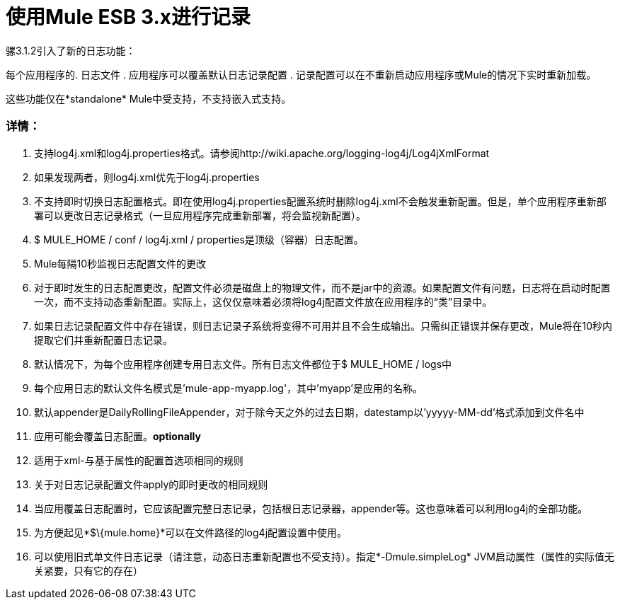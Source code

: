 = 使用Mule ESB 3.x进行记录

骡3.1.2引入了新的日志功能：

每个应用程序的. 日志文件
. 应用程序可以覆盖默认日志记录配置
. 记录配置可以在不重新启动应用程序或Mule的情况下实时重新加载。

这些功能仅在*standalone* Mule中受支持，不支持嵌入式支持。

=== 详情：

. 支持log4j.xml和log4j.properties格式。请参阅http://wiki.apache.org/logging-log4j/Log4jXmlFormat
. 如果发现两者，则log4j.xml优先于log4j.properties
. 不支持即时切换日志配置格式。即在使用log4j.properties配置系统时删除log4j.xml不会触发重新配置。但是，单个应用程序重新部署可以更改日志记录格式（一旦应用程序完成重新部署，将会监视新配置）。
.  $ MULE_HOME / conf / log4j.xml / properties是顶级（容器）日志配置。
.  Mule每隔10秒监视日志配置文件的更改
. 对于即时发生的日志配置更改，配置文件必须是磁盘上的物理文件，而不是jar中的资源。如果配置文件有问题，日志将在启动时配置一次，而不支持动态重新配置。实际上，这仅仅意味着必须将log4j配置文件放在应用程序的“类”目录中。
. 如果日志记录配置文件中存在错误，则日志记录子系统将变得不可用并且不会生成输出。只需纠正错误并保存更改，Mule将在10秒内提取它们并重新配置日志记录。
. 默认情况下，为每个应用程序创建专用日志文件。所有日志文件都位于$ MULE_HOME / logs中
. 每个应用日志的默认文件名模式是'mule-app-myapp.log'，其中'myapp'是应用的名称。
. 默认appender是DailyRollingFileAppender，对于除今天之外的过去日期，datestamp以'yyyyy-MM-dd'格式添加到文件名中
. 应用可能会覆盖日志配置。*optionally*
. 适用于xml-与基于属性的配置首选项相同的规则
. 关于对日志记录配置文件apply的即时更改的相同规则
. 当应用覆盖日志配置时，它应该配置完整日志记录，包括根日志记录器，appender等。这也意味着可以利用log4j的全部功能。
. 为方便起见*$\{mule.home}*可以在文件路径的log4j配置设置中使用。
. 可以使用旧式单文件日志记录（请注意，动态日志重新配置也不受支持）。指定*-Dmule.simpleLog* JVM启动属性（属性的实际值无关紧要，只有它的存在）
